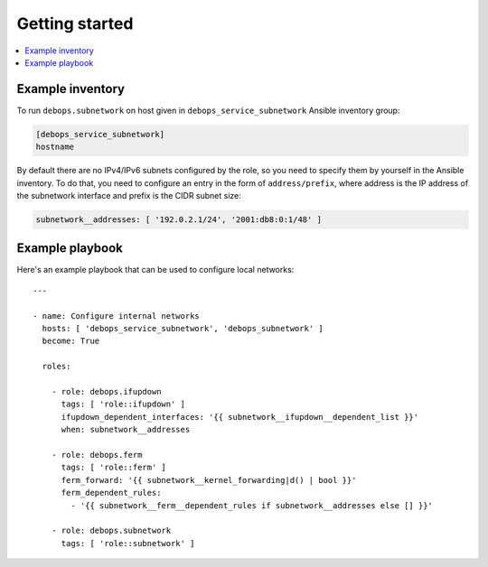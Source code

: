 Getting started
===============

.. contents::
   :local:


Example inventory
-----------------

To run ``debops.subnetwork`` on host given in
``debops_service_subnetwork`` Ansible inventory group:

.. code:: ini

    [debops_service_subnetwork]
    hostname

By default there are no IPv4/IPv6 subnets configured by the role, so you need
to specify them by yourself in the Ansible inventory. To do that, you need to
configure an entry in the form of ``address/prefix``, where address is the IP
address of the subnetwork interface and prefix is the CIDR subnet size:

.. code:: yaml

   subnetwork__addresses: [ '192.0.2.1/24', '2001:db8:0:1/48' ]

Example playbook
----------------

Here's an example playbook that can be used to configure local networks::

    ---

    - name: Configure internal networks
      hosts: [ 'debops_service_subnetwork', 'debops_subnetwork' ]
      become: True

      roles:

        - role: debops.ifupdown
          tags: [ 'role::ifupdown' ]
          ifupdown_dependent_interfaces: '{{ subnetwork__ifupdown__dependent_list }}'
          when: subnetwork__addresses

        - role: debops.ferm
          tags: [ 'role::ferm' ]
          ferm_forward: '{{ subnetwork__kernel_forwarding|d() | bool }}'
          ferm_dependent_rules:
            - '{{ subnetwork__ferm__dependent_rules if subnetwork__addresses else [] }}'

        - role: debops.subnetwork
          tags: [ 'role::subnetwork' ]

